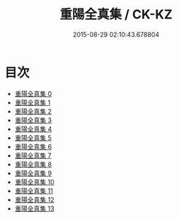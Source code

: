 #+TITLE: 重陽全真集 / CK-KZ

#+DATE: 2015-08-29 02:10:43.678804
* 目次
 - [[file:KR5e0055_000.txt][重陽全真集 0]]
 - [[file:KR5e0055_001.txt][重陽全真集 1]]
 - [[file:KR5e0055_002.txt][重陽全真集 2]]
 - [[file:KR5e0055_003.txt][重陽全真集 3]]
 - [[file:KR5e0055_004.txt][重陽全真集 4]]
 - [[file:KR5e0055_005.txt][重陽全真集 5]]
 - [[file:KR5e0055_006.txt][重陽全真集 6]]
 - [[file:KR5e0055_007.txt][重陽全真集 7]]
 - [[file:KR5e0055_008.txt][重陽全真集 8]]
 - [[file:KR5e0055_009.txt][重陽全真集 9]]
 - [[file:KR5e0055_010.txt][重陽全真集 10]]
 - [[file:KR5e0055_011.txt][重陽全真集 11]]
 - [[file:KR5e0055_012.txt][重陽全真集 12]]
 - [[file:KR5e0055_013.txt][重陽全真集 13]]
